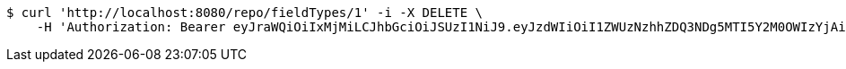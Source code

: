 [source,bash]
----
$ curl 'http://localhost:8080/repo/fieldTypes/1' -i -X DELETE \
    -H 'Authorization: Bearer eyJraWQiOiIxMjMiLCJhbGciOiJSUzI1NiJ9.eyJzdWIiOiI1ZWUzNzhhZDQ3NDg5MTI5Y2M0OWIzYjAiLCJyb2xlcyI6W10sImlzcyI6Im1tYWR1LmNvbSIsImdyb3VwcyI6W10sImF1dGhvcml0aWVzIjpbXSwiY2xpZW50X2lkIjoiMjJlNjViNzItOTIzNC00MjgxLTlkNzMtMzIzMDA4OWQ0OWE3IiwiZG9tYWluX2lkIjoiMCIsImF1ZCI6InRlc3QiLCJuYmYiOjE1OTgwODQ4NDEsInVzZXJfaWQiOiIxMTExMTExMTEiLCJzY29wZSI6ImEuZ2xvYmFsLmZpZWxkX3R5cGUuZGVsZXRlIiwiZXhwIjoxNTk4MDg0ODQ2LCJpYXQiOjE1OTgwODQ4NDEsImp0aSI6ImY1YmY3NWE2LTA0YTAtNDJmNy1hMWUwLTU4M2UyOWNkZTg2YyJ9.ohmGKbbHJKnNGPPnW8VFFz6Aca7CIPDryqkutTkAlBQ4eU8hbRMfSGK5rEjkv-aVKEqiW0zup56y0Mb-5Y169c1115tW_jntT9y0eKDIP0gWNYlSig5ZgI7rGa4iWQ6JrxeE8MlfUjaRRlPnvlpLBc7wMAPoZMSnN_J3q1boJs8xgStODMz-5dHw73KHEJXIdWd3B8ekWRqfrraQ7ByQ90Ywb-z6Kht_dn69UezHRt-gg2ci9Dz4RAhxmm4qjZmndeiNtln6CSVgxyY-6guYhY_PHvLctBLJgHaewnu35jSTW1Z4n-sdzyJaDDtypc2U-jHAP_uaO-3XD2n4M7M8Mg'
----